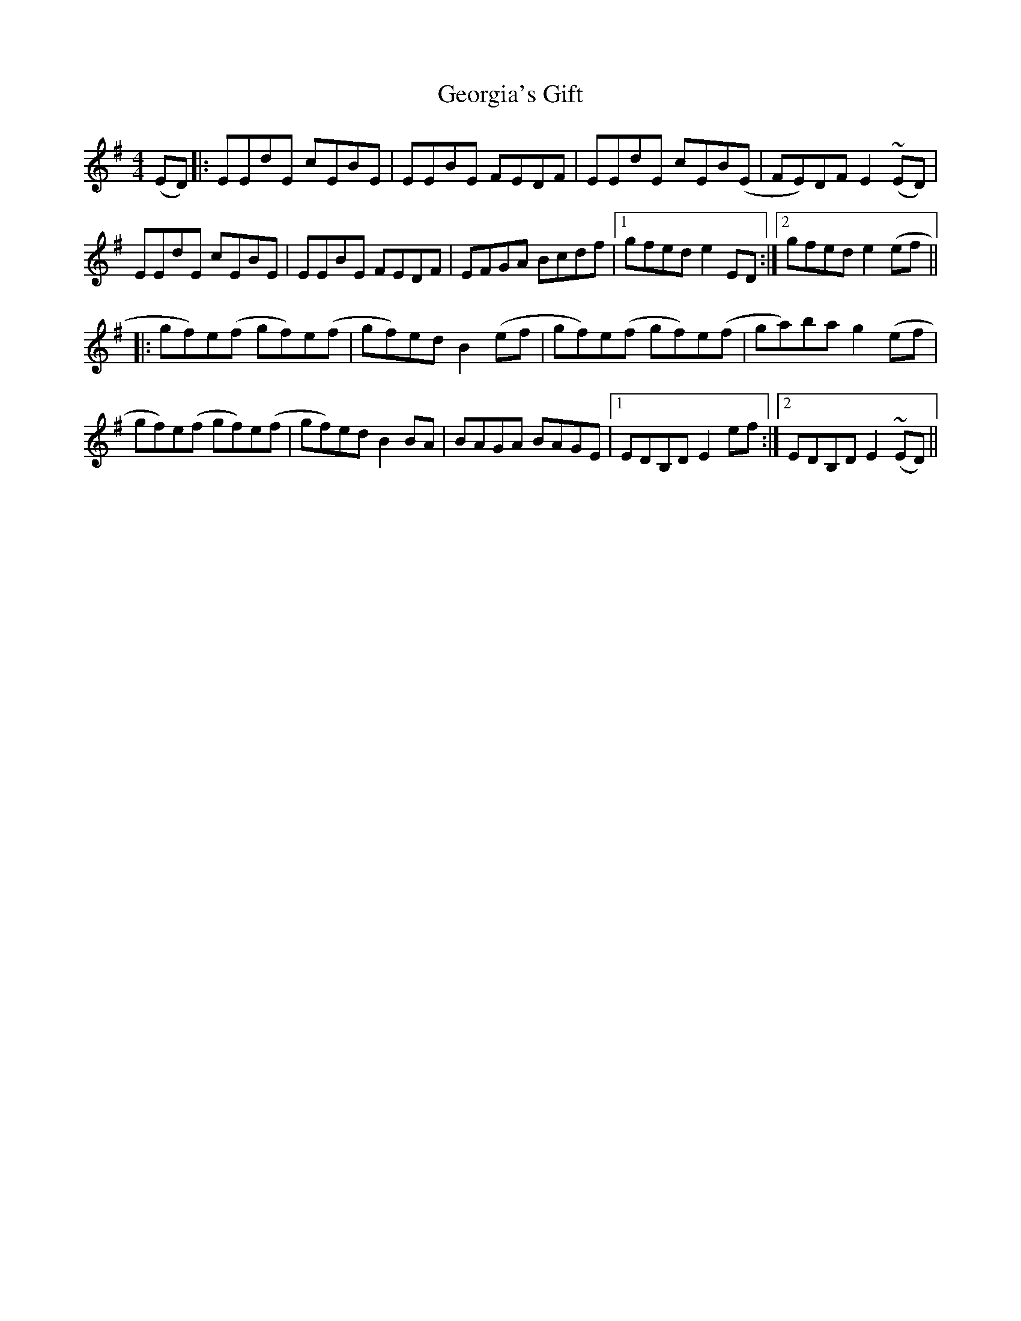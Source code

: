 X: 15045
T: Georgia's Gift
R: reel
M: 4/4
K: Eminor
(ED)|:EEdE cEBE|EEBE FEDF|EEdE cEB(E|FE)DF E2 ~(ED)|
EEdE cEBE|EEBE FEDF|EFGA Bcdf|1 gfed e2 ED:|2 gfed e2(ef||
|:gf)e(f gf)e(f|gf)ed B2 (ef|gf)e(f gf)e(f|ga)ba g2(ef|
gf)e(f gf)e(f|gf)ed B2 BA|BAGA BAGE|1 EDB,D E2 ef:|2 EDB,D E2~(ED)||

